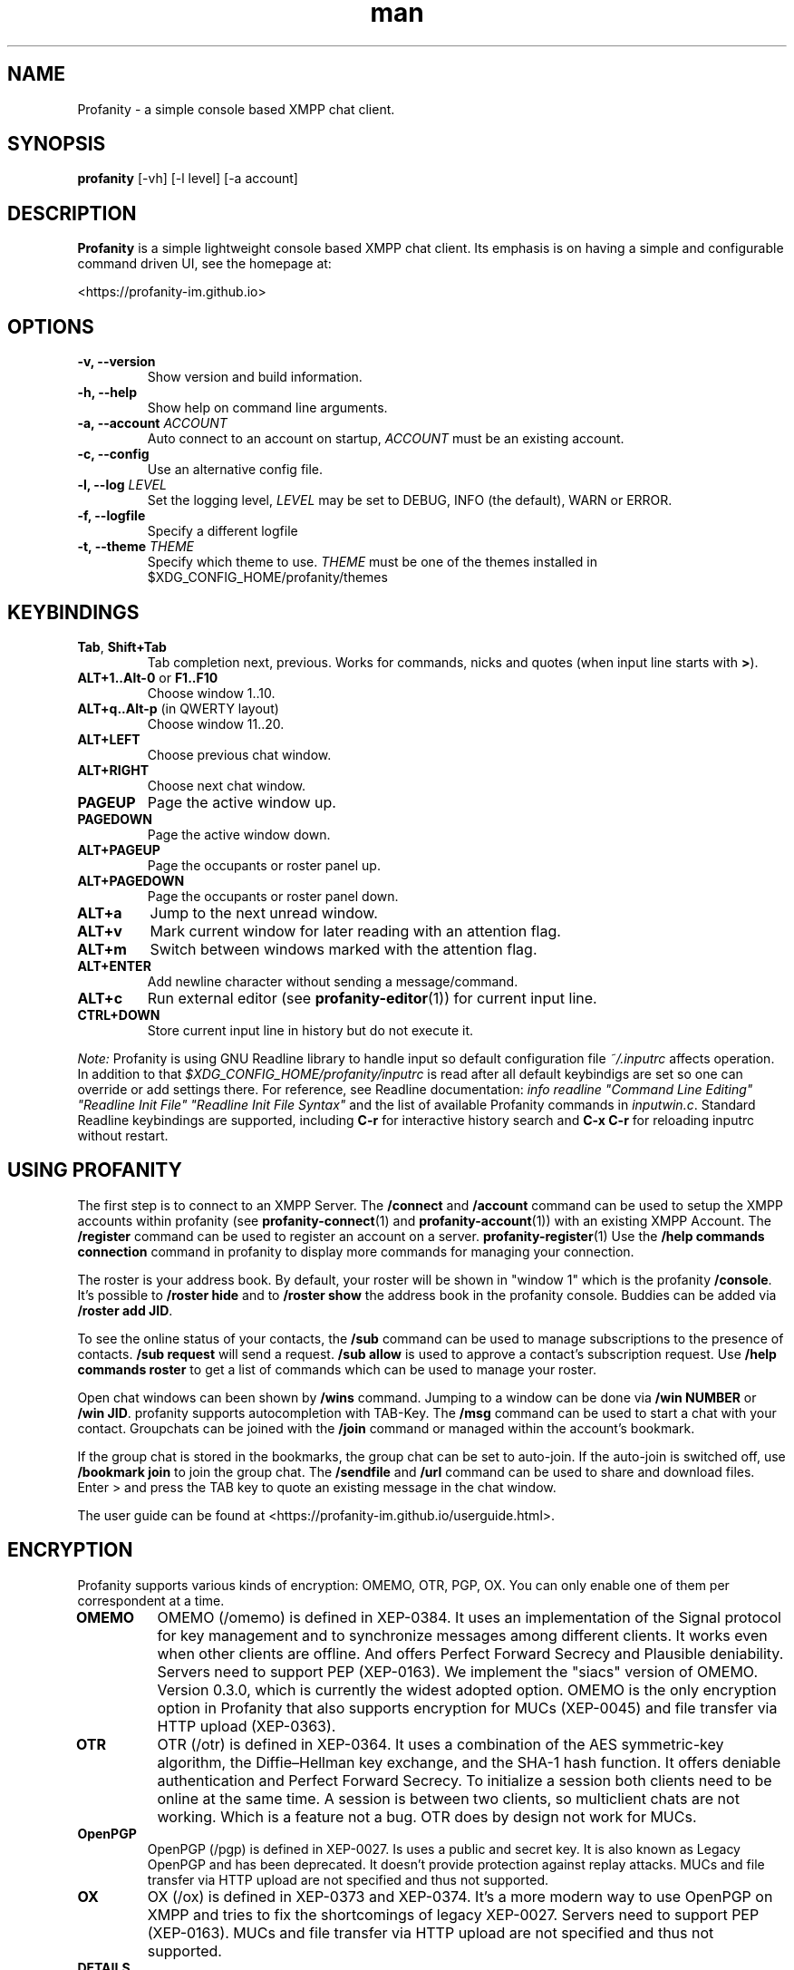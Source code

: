 .TH man 1 "2023-08-03" "0.14.0" "Profanity XMPP client"
.SH NAME
Profanity \- a simple console based XMPP chat client.
.SH SYNOPSIS
.B profanity
[\-vh] [\-l level] [\-a account]
.SH DESCRIPTION
.B Profanity
is a simple lightweight console based XMPP chat client. Its emphasis is
on having a simple and configurable command driven UI, see the homepage
at:
.br
.PP
<https://profanity-im.github.io>
.SH OPTIONS
.TP
.BI "\-v, \-\-version"
Show version and build information.
.TP
.BI "\-h, \-\-help"
Show help on command line arguments.
.TP
.BI "\-a, \-\-account "ACCOUNT
Auto connect to an account on startup,
.I ACCOUNT
must be an existing account.
.TP
.BI "\-c, \-\-config"
Use an alternative config file.
.TP
.BI "\-l, \-\-log "LEVEL
Set the logging level,
.I LEVEL
may be set to DEBUG, INFO (the default), WARN or ERROR.
.TP
.BI "\-f, \-\-logfile"
Specify a different logfile
.TP
.BI "\-t, \-\-theme "THEME
Specify which theme to use.
.I THEME
must be one of the themes installed in $XDG_CONFIG_HOME/profanity/themes
.SH KEYBINDINGS
.TP
.BR Tab , " Shift+Tab"
Tab completion next, previous.  Works for commands, nicks and
quotes (when input line starts with
.BR > ).
.TP
.BR ALT+1..Alt-0 " or " F1..F10
Choose window 1..10.
.TP
.BR ALT+q..Alt-p " (in QWERTY layout)"
Choose window 11..20.
.TP
.BI ALT+LEFT
Choose previous chat window.
.TP
.BI ALT+RIGHT
Choose next chat window.
.TP
.BI PAGEUP
Page the active window up.
.TP
.BI PAGEDOWN
Page the active window down.
.TP
.BI ALT+PAGEUP
Page the occupants or roster panel up.
.TP
.BI ALT+PAGEDOWN
Page the occupants or roster panel down.
.TP
.BI ALT+a
Jump to the next unread window.
.TP
.BI ALT+v
Mark current window for later reading with an attention flag.
.TP
.BI ALT+m
Switch between windows marked with the attention flag.
.TP
.BI ALT+ENTER
Add newline character without sending a message/command.
.TP
.BI ALT+c
Run external editor (see
.BR profanity-editor (1))
for current input line.
.TP
.BI CTRL+DOWN
Store current input line in history but do not execute it.
.PP
.I Note:
Profanity is using GNU Readline library to handle input so
default configuration file
.I ~/.inputrc
affects operation. In addition to that
.I $XDG_CONFIG_HOME/profanity/inputrc
is read after all default keybindigs are set so one can override
or add settings there. For reference, see Readline documentation:
.I "info readline ""Command Line Editing"" ""Readline Init File"" ""Readline Init File Syntax"""
and the list of available Profanity commands in
.IR inputwin.c .
Standard Readline keybindings are supported, including
.B C-r
for interactive history search and
.B C-x C-r
for reloading inputrc without restart.
.SH USING PROFANITY
The first step is to connect to an XMPP Server. The \fB/connect\fR and \fB/account\fR command can be used to setup the XMPP accounts within profanity (see
.BR profanity-connect (1)
and
.BR profanity-account (1))
with an existing XMPP Account. The \fB/register\fR command can be used to register an account on a server.
.BR profanity-register (1)
Use the \fB/help commands connection\fR command in profanity to display more commands for managing your connection.
.PP
The roster is your address book. By default, your roster will be shown in "window 1" which is the profanity \fB/console\fR.
It's possible to \fB/roster hide\fR and to \fB/roster show\fR the address book in the profanity console. Buddies can be added via \fB/roster add JID\fR.
.PP
To see the online status of your contacts, the \fB/sub\fR command can be used to manage subscriptions to the presence of contacts.
\fB/sub request\fR will send a request. \fB/sub allow\fR is used to approve a contact's subscription request. Use \fB/help commands roster\fR to get a list of commands which can be used to manage your roster.
.PP
Open chat windows can been shown by \fB/wins\fR command. Jumping to a window can be done via \fB/win NUMBER\fR or \fB/win JID\fR. profanity supports autocompletion with TAB-Key.
.
The \fB/msg\fR command can be used to start a chat with your contact. Groupchats can be joined with the \fB/join\fR command or managed within the account's bookmark.
.PP
If the group chat is stored in the bookmarks, the group chat can be set to auto-join. If the auto-join is switched off, use \fB/bookmark join\fR to join the group chat.
The \fB/sendfile\fR and \fB/url\fR command can be used to share and download files. Enter > and press the TAB key to quote an existing message in the chat window.
.PP
The user guide can be found at <https://profanity-im.github.io/userguide.html>.
.SH ENCRYPTION
Profanity supports various kinds of encryption: OMEMO, OTR, PGP, OX.
You can only enable one of them per correspondent at a time.
.TP
.BR OMEMO
OMEMO (/omemo) is defined in XEP-0384. It uses an implementation of the Signal protocol for key management and to synchronize messages among different clients. It works even when other clients are offline. And offers Perfect Forward Secrecy and Plausible deniability. Servers need to support PEP (XEP-0163).
We implement the "siacs" version of OMEMO. Version 0.3.0, which is currently the widest adopted option.
OMEMO is the only encryption option in Profanity that also supports encryption for MUCs (XEP-0045) and file transfer via HTTP upload (XEP-0363).
.TP
.BR OTR
OTR (/otr) is defined in XEP-0364. It uses a combination of the AES symmetric-key algorithm, the Diffie–Hellman key exchange, and the SHA-1 hash function. It offers deniable authentication and Perfect Forward Secrecy. To initialize a session both clients need to be online at the same time. A session is between two clients, so multiclient chats are not working. Which is a feature not a bug. OTR does by design not work for MUCs.
.TP
.BR OpenPGP
OpenPGP (/pgp) is defined in XEP-0027. Is uses a public and secret key. It is also known as Legacy OpenPGP and has been deprecated. It doesn't provide protection against replay attacks. MUCs and file transfer via HTTP upload are not specified and thus not supported.
.TP
.BR OX
OX (/ox) is defined in XEP-0373 and XEP-0374. It's a more modern way to use OpenPGP on XMPP and tries to fix the shortcomings of legacy XEP-0027. Servers need to support PEP (XEP-0163). MUCs and file transfer via HTTP upload are not specified and thus not supported.
.TP
.BR DETAILS
For more details read the relevant XEPs and look at the overview at <https://wiki.xmpp.org/web/XMPP_E2E_Security>
.SH TERMINOLOGY
There is some XMPP specific terminology that might be unknown for fresh users. We will try to describe them here since they are often references in the help and man pages.
.TP
.BR JID
Stands for Jabber ID. It refers to an XMPP address. Historically XMPP was also known as Jabber.
.TP
.BR MAM
Stands for Message Archive Management (XEP-0313) and describes the ability to store messages on the server and retrieve them later.
.TP
.BR MUC
Stands for Mutli-User Chats (XEP-0045) and are also called, groups, group chats, chatrooms or conferences.
.TP
.BR Roster
The roster is your contact list. By default displayed at the right side on the console window. See RFC6121.
.TP
.BR XEP
XMPP is aa extendable protocol. There are core features and optional features described in XMPP Extension Protocols, short XEPs.
.SH SEE ALSO
.B Profanity
itself has a lot of built\-in help. Check the
.I /help
command for more information.  Type "/help help" for information
on how to use help itself.  Profanity ships with one man page for
each built-in command, e.g. there is
.BR profanity-account (1)
for
.IR /account .
.SH CONFIGURATION
Configuration for
.B Profanity
is stored in
.I $XDG_CONFIG_HOME/profanity/profrc
, details on commands for configuring Profanity can be found at <https://profanity-im.github.io/reference.html> or the respective built\-in help or man pages.
.SH BUGS
Bugs can either be reported by raising an issue at the Github issue tracker:
.br
.PP
<https://github.com/profanity-im/profanity/issues>
.br
.PP
or to the mailing list at:
.br
.PP
<https://lists.posteo.de/listinfo/profanity>
.br
.SH LICENSE
Copyright (C) 2012 \- 2019 James Booth <boothj5web@gmail.com>.
Copyright (C) 2019 \- 2023 Michael Vetter <jubalh@iodoru.org>.
License GPLv3+: GNU GPL version 3 or later <https://www.gnu.org/licenses/gpl.html>
This is free software; you are free to change and redistribute it.
There is NO WARRANTY, to the extent permitted by law.
.SH AUTHORS/CREDITS
.B Profanity
was created by James Booth
.B <boothj5web@gmail.com>
with many contributions from others, see the full list at: <https://github.com/profanity-im/profanity/graphs/contributors>
